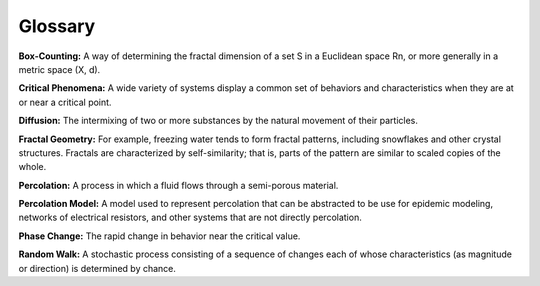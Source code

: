 ..  Copyright (C)  Jan Pearce
    This work is licensed under the Creative Commons Attribution-NonCommercial-ShareAlike 4.0 International License. To view a copy of this license, visit http://creativecommons.org/licenses/by-nc-sa/4.0/.

Glossary
--------

**Box-Counting:** A way of determining the fractal dimension of a set S in a Euclidean space Rn, or more generally in a metric space (X, d).

**Critical Phenomena:** A wide variety of systems display a common set of behaviors and characteristics when they are at or near a critical point.

**Diffusion:** The intermixing of two or more substances by the natural movement of their particles.

**Fractal Geometry:** For example, freezing water tends to form fractal patterns, including snowflakes and other crystal structures. Fractals are characterized by self-similarity; that is, parts of the pattern are similar to scaled copies of the whole.

**Percolation:** A process in which a fluid flows through a semi-porous material.

**Percolation Model:** A model used to represent percolation that can be abstracted to be use for epidemic modeling, networks of electrical resistors, and other systems that are not directly percolation.

**Phase Change:** The rapid change in behavior near the critical value.

**Random Walk:** A stochastic process consisting of a sequence of changes each of whose characteristics (as magnitude or direction) is determined by chance.
